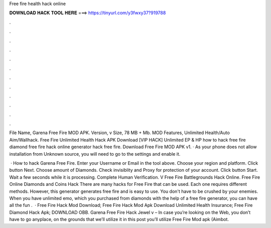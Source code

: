 Free fire health hack online



𝐃𝐎𝐖𝐍𝐋𝐎𝐀𝐃 𝐇𝐀𝐂𝐊 𝐓𝐎𝐎𝐋 𝐇𝐄𝐑𝐄 ===> https://tinyurl.com/y3fwxy37?919788



.



.



.



.



.



.



.



.



.



.



.



.

File Name, Garena Free Fire MOD APK. Version, v Size, 78 MB + Mb. MOD Features, Unlimited Health/Auto Aim/Wallhack. Free Fire Unlimited Health Hack APK Download [VIP HACK] Unlimited EP & HP how to hack free fire diamond free fire hack online generator hack free fire. Download Free Fire MOD APK v1. · As your phone does not allow installation from Unknown source, you will need to go to the settings and enable it.

 · How to hack Garena Free Fire. Enter your Username or Email in the tool above. Choose your region and platform. Click button Next. Choose amount of Diamonds. Check invisiblity and Proxy for protection of your account. Click button Start. Wait a few seconds while it is processing. Complete Human Verification. V Free Fire Battlegrounds Hack Online. Free Fire Online Diamonds and Coins Hack There are many hacks for Free Fire that can be used. Each one requires different methods. However, this generator generates free fire and is easy to use. You don't have to be crushed by your enemies. When you have unlimited emo, which you purchased from diamonds with the help of a free fire generator, you can have all the fun .  · Free Fire Hack Mod Download; Free Fire Hack Mod Apk Download Unlimited Health Insurance; Free Fire Diamond Hack Apk; DOWNLOAD OBB. Garena Free Fire Hack Jewel v – In case you’re looking on the Web, you don’t have to go anyplace, on the grounds that we’ll utilize it in this post you’ll utilize Free Fire Mod apk (Aimbot.
